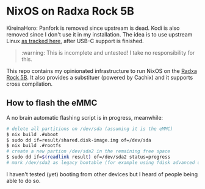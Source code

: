 * NixOS on Radxa Rock 5B

KireinaHoro: Panfork is removed since upstream is dead.  Kodi is also removed
since I don't use it in my installation.  The idea is to use upstream Linux [[https://gitlab.collabora.com/hardware-enablement/rockchip-3588/notes-for-rockchip-3588/-/blob/main/mainline-status.md][as tracked here]], after USB-C support is finished.

#+begin_quote
:warning: This is incomplete and untested! I take no responsibility for this.
#+end_quote

This repo contains my opinionated infrastructure to run NixOS on the [[https://wiki.radxa.com/Rock5/5b][Radxa Rock 5B]].
It also provides a substituer (powered by Cachix) and it supports cross compilation.


** How to flash the eMMC

A no brain automatic flashing script is in progress, meanwhile:

#+begin_src sh
  # delete all partitions on /dev/sda (assuming it is the eMMC)
  $ nix build .#uboot
  $ sudo dd if=result/shared.disk-image.img of=/dev/sda
  $ nix build .#rootfs
  # create a new partion /dev/sda2 in the remaining free space
  $ sudo dd if=$(readlink result) of=/dev/sda2 status=progress
  # mark /dev/sda2 as legacy bootable (for example using fdisk advanced options)
#+end_src

I haven't tested (yet) booting from other devices but I heard of
people being able to do so.
